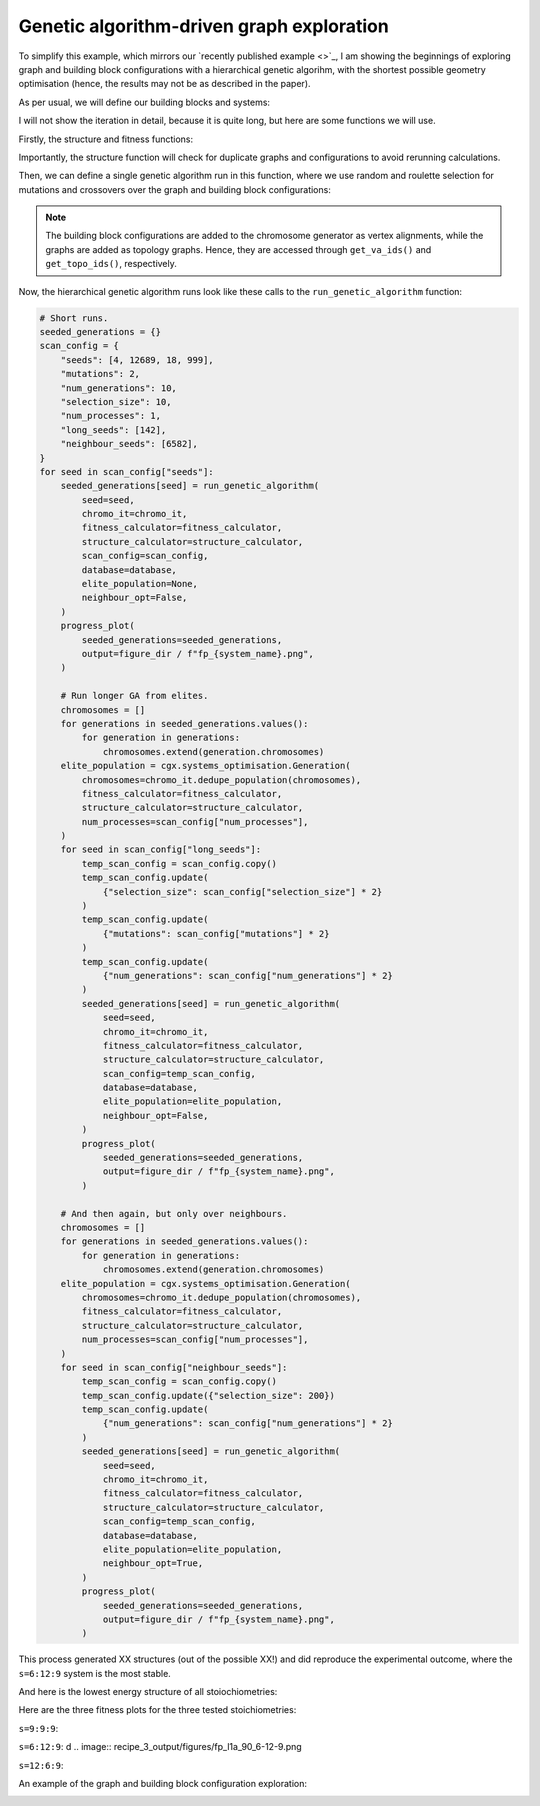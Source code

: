 Genetic algorithm-driven graph exploration
==========================================

To simplify this example, which mirrors our
`recently published example <>`_, I am showing the beginnings of exploring
graph and building block configurations with a hierarchical genetic algorihm,
with the shortest possible geometry optimisation (hence, the results may not
be as described in the paper).

.. image:: ../_static/recipe_3.png


.. testcode:: recipe3-test
    :hide:

    import argparse
    import logging
    import pathlib
    from collections import defaultdict

    import matplotlib.pyplot as plt
    import numpy as np
    import stko
    from openmm import OpenMMException

    import cgexplore as cgx

    logger = logging.getLogger(__name__)

    wd = (
        pathlib.Path(__file__).resolve().parent
        / ".."
        / ".."
        / "recipes"
        / "recipe_3_output"
    )
    struct_output = wd / "structures"
    calc_dir = wd / "calculations"
    data_dir = wd / "data"
    figure_dir = wd / "figures"
    ligand_dir = wd / "ligands"

    database_path = data_dir / "test.db"
    database = cgx.utilities.AtomliteDatabase(database_path)


As per usual, we will define our building blocks and systems:

.. testcode:: recipe3-test

    # Define beads.
    bead_library = cgx.molecular.BeadLibrary.from_bead_types(
        # Type and coordination.
        {"m": 4, "a": 2, "e": 2, "b": 2, "c": 2, "d": 2}
    )

    # Define a definer dictionary.
    # These are constants, while different systems can override these
    # parameters.
    cg_scale = 2
    constant_definer_dict = {
        # Bonds.
        "mb": ("bond", 1.0, 1e5),
        # Angles.
        "bmb": ("pyramid", 90, 1e2),
        "mba": ("angle", 180, 1e2),
        "mbe": ("angle", 180, 1e2),
        "aca": ("angle", 180, 1e2),
        "ede": ("angle", 180, 1e2),
        # Torsions.
        "bacab": ("tors", "0134", 180, 50, 1),
        "bedeb": ("tors", "0134", 180, 50, 1),
        # Nonbondeds.
        "m": ("nb", 10.0, 1.0),
        "d": ("nb", 10.0, 1.0),
        "e": ("nb", 10.0, 1.0),
        "a": ("nb", 10.0, 1.0),
        "b": ("nb", 10.0, 1.0),
        "c": ("nb", 10.0, 1.0),
    }

    # Define your forcefield alterations as building blocks.
    building_block_library = {
        "deg90": {
            "precursor": cgx.molecular.TwoC1Arm(
                bead=bead_library.get_from_type("d"),
                abead1=bead_library.get_from_type("e"),
            ),
            "mod_definer_dict": {
                "be": ("bond", 1.5 / cg_scale, 1e5),
                "de": ("bond", 5.9 / 2 / cg_scale, 1e5),
                "deb": ("angle", 135, 1e2),
            },
        },
        "l1a": {
            "precursor": cgx.molecular.TwoC1Arm(
                bead=bead_library.get_from_type("c"),
                abead1=bead_library.get_from_type("a"),
            ),
            "mod_definer_dict": {
                "ba": ("bond", 1.5 / cg_scale, 1e5),
                "ac": ("bond", 9.5 / 2 / cg_scale, 1e5),
                "bac": ("angle", 120, 1e2),
            },
        },
        "tetra": {
            "precursor": cgx.molecular.FourC1Arm(
                bead=bead_library.get_from_type("m"),
                abead1=bead_library.get_from_type("b"),
            ),
            "mod_definer_dict": {},
        },
    }

    # Define systems to predict the structure of.
    # Only focussing on m=9.
    multiplier = 1
    systems = {
        "l1a_90_9-9-9": {
            "stoichiometry_map": {"tetra": 9, "l1a": 9, "deg90": 9},
            "vdw_cutoff": 2,
        },
        "l1a_90_6-12-9": {
            "stoichiometry_map": {"tetra": 9, "l1a": 6, "deg90": 12},
            "vdw_cutoff": 2,
        },
        "l1a_90_12-6-9": {
            "stoichiometry_map": {"tetra": 9, "l1a": 12, "deg90": 6},
            "vdw_cutoff": 2,
        },
    }


I will not show the iteration in detail, because it is quite long, but here
are some functions we will use.

Firstly, the structure and fitness functions:

.. testcode:: recipe3-test

    def fitness_function(  # noqa: PLR0913
        chromosome: cgx.systems_optimisation.Chromosome,
        chromosome_generator: cgx.systems_optimisation.ChromosomeGenerator,  # noqa: ARG001
        database_path: pathlib.Path,
        calculation_output: pathlib.Path,  # noqa: ARG001
        structure_output: pathlib.Path,  # noqa: ARG001
        options: dict,
    ) -> float:
        """Calculate fitness."""
        database = cgx.utilities.AtomliteDatabase(database_path)
        topology_idx, _ = chromosome.get_topology_information()
        building_block_config = chromosome.get_vertex_alignments()[0]
        name = f"{chromosome.prefix}_{topology_idx}_b{building_block_config.idx}"

        entry = database.get_entry(name)

        if not entry.properties["opt_passed"]:
            energy = 100

        elif entry.properties["is_duplicate"]:
            energy = database.get_entry(
                entry.properties["duplicate_of"]
            ).properties["energy_per_bb"]

        else:
            energy = entry.properties["energy_per_bb"]

        fitness = np.exp(-energy * options["beta"])
        database.add_properties(key=name, property_dict={"fitness": fitness})

        return fitness


Importantly, the structure function will check for duplicate graphs and
configurations to avoid rerunning calculations.

.. testcode:: recipe3-test

    def structure_function(  # noqa: C901, PLR0915
        chromosome: cgx.systems_optimisation.Chromosome,
        database_path: pathlib.Path,
        calculation_output: pathlib.Path,
        structure_output: pathlib.Path,
        options: dict,
    ) -> None:
        """Geometry optimisation."""
        database = cgx.utilities.AtomliteDatabase(database_path)

        topology_idx, topology_code = chromosome.get_topology_information()
        building_block_config = chromosome.get_vertex_alignments()[0]

        base_name = (
            f"{chromosome.prefix}_{topology_idx}_b{building_block_config.idx}"
        )
        l1, l2, stoichstring = chromosome.prefix.split("_")
        multiplier = stoichstring.split("-")[2]

        if database.has_molecule(base_name):
            return

        # Check if this has been run before.
        known_entry = None
        for entry in database.get_entries():
            # Only do base entries.
            if "is_base" not in entry.properties:
                continue

            try:
                entry_tc = options["topology_codes"][
                    entry.properties["topology_idx"]
                ]
                entry_bb_config = options["bb_configs"][
                    entry.properties["bb_config_idx"]
                ]
            except (KeyError, IndexError):
                continue

            known_stoichstring = entry.properties["stoichstring"]
            known_pair = entry.properties["pair"]
            if f"{l1}_{l2}" != known_pair:
                continue
            if stoichstring != known_stoichstring:
                continue

            # Testing bb-config aware graph check.
            if not cgx.scram.passes_graph_bb_iso(
                topology_code=topology_code,
                bb_config=building_block_config,
                run_topology_codes=[(entry_tc[1], entry_bb_config)],
            ):
                known_entry = entry
                break

        # Try to avoid recalculation if possible.
        if (
            known_entry is not None
            and known_entry.properties["base_name"] != base_name
        ):
            database.add_molecule(
                key=base_name,
                molecule=database.get_molecule(known_entry.key),
            )
            database.add_properties(
                key=base_name,
                property_dict={
                    "is_duplicate": True,
                    "duplicate_of": known_entry.key,
                    "opt_passed": True,
                },
            )

            try:
                nd_ = known_entry.properties["num_duplicates"] + 1
            except KeyError:
                nd_ = 1
            database.add_properties(
                key=known_entry.key,
                property_dict={"num_duplicates": nd_},
            )

            logger.info("%s is duplicate", base_name)
            return

        # Actually do the calculation, now, just because we have too.
        constructed_molecule = cgx.scram.get_regraphed_molecule(
            graph_type="kamada",
            scale=10,
            topology_code=topology_code,
            iterator=options["iterator"],
            bb_config=building_block_config,
        )

        constructed_molecule.write(calculation_output / f"{base_name}_unopt.mol")
        opt_file = structure_output / f"{base_name}_optc.mol"

        # Optimise and save.
        logger.info("building %s", base_name)

        try:
            conformer = cgx.utilities.run_optimisation(
                assigned_system=options["forcefield"].assign_terms(
                    molecule=constructed_molecule,
                    name=base_name,
                    output_dir=calculation_output,
                ),
                name=base_name,
                file_suffix="opt1",
                output_dir=calculation_output,
                platform=None,
            )
            opt_passed = True

        except OpenMMException:
            logger.info("failed optimisation of %s", base_name)
            opt_passed = False

        if opt_passed:
            properties = {
                "base_name": base_name,
                "energy_per_bb": cgx.utilities.get_energy_per_bb(
                    energy_decomposition=conformer.energy_decomposition,
                    number_building_blocks=(
                        options["iterator"].get_num_building_blocks()
                    ),
                ),
                "num_components": len(
                    stko.Network.init_from_molecule(
                        conformer.molecule
                    ).get_connected_components()
                ),
                "forcefield_dict": (
                    options["forcefield"].get_forcefield_dictionary()
                ),
                "l1": l1,
                "l2": l2,
                "pair": f"{l1}_{l2}",
                "num_bbs": (options["iterator"].get_num_building_blocks()),
                "stoichstring": stoichstring,
                "multiplier": multiplier,
                "topology_idx": topology_idx,
                "topology_code_vmap": tuple(
                    (int(i[0]), int(i[1])) for i in topology_code.vertex_map
                ),
                "bb_config_idx": building_block_config.idx,
                # Add here, if it gets here, then it is not duplicate.
                "is_duplicate": False,
                "num_duplicates": 0,
            }
            database.add_molecule(key=base_name, molecule=conformer.molecule)
            conformer.molecule.write(opt_file)
        else:
            database.add_molecule(key=base_name, molecule=constructed_molecule)

        # Write base name to database.
        database.add_properties(key=base_name, property_dict=properties)
        database.add_properties(
            key=base_name,
            property_dict={"is_base": True, "opt_passed": opt_passed},
        )

Then, we can define a single genetic algorithm run in this function, where
we use random and roulette selection for mutations and crossovers over the
graph and building block configurations:

.. note::

    The building block configurations are added to the chromosome generator
    as vertex alignments, while the graphs are added as topology graphs. Hence,
    they are accessed through ``get_va_ids()`` and ``get_topo_ids()``,
    respectively.

.. testcode:: recipe3-test

    def run_genetic_algorithm(  # noqa: PLR0913
        seed: int,
        chromo_it: cgx.systems_optimisation.ChromosomeGenerator,
        fitness_calculator: cgx.systems_optimisation.FitnessCalculator,
        structure_calculator: cgx.systems_optimisation.StructureCalculator,
        scan_config: dict,
        elite_population: cgx.systems_optimisation.Generation | None,
        database: cgx.utilities.AtomliteDatabase,
        neighbour_opt: bool,
    ) -> list[float]:
        """A helper function for running each GA."""
        generator = np.random.default_rng(seed)

        if elite_population is None:
            initial_population = chromo_it.select_random_population(
                generator,
                size=scan_config["selection_size"],
            )
        else:
            initial_population = elite_population.select_elite(
                proportion_threshold=0.25
            )

            logger.info(
                "selected elite with f>%s",
                round(
                    elite_population.calculate_elite_fitness(
                        proportion_threshold=0.25
                    ),
                    5,
                ),
            )

        # Yield this.
        generations = []
        generation = cgx.systems_optimisation.Generation(
            chromosomes=initial_population,
            fitness_calculator=fitness_calculator,
            structure_calculator=structure_calculator,
            num_processes=scan_config["num_processes"],
        )

        generation.run_structures()
        _ = generation.calculate_fitness_values()
        generations.append(generation)

        for generation_id in range(1, scan_config["num_generations"] + 1):
            logger.info("doing generation %s of seed %s", generation_id, seed)
            logger.info("initial size is %s.", generation.get_generation_size())
            logger.info("doing mutations.")
            if neighbour_opt:
                merged_chromosomes = []
                merged_chromosomes.extend(
                    chromo_it.get_population_neighbours(
                        chromosomes={
                            (
                                f"{chromosome.prefix}"
                                f"_{chromosome.get_topology_information()[0]}"
                                f"_b{chromosome.get_vertex_alignments()[0].idx}"
                            ): chromosome
                            for chromosome in generation.chromosomes
                        },
                        selection="all",
                        gene_range=chromo_it.get_va_ids(),
                    )
                )
                merged_chromosomes.extend(generation.select_all())
            else:
                merged_chromosomes = []
                merged_chromosomes.extend(
                    chromo_it.mutate_population(
                        chromosomes={
                            (
                                f"{chromosome.prefix}"
                                f"_{chromosome.get_topology_information()[0]}"
                                f"_b{chromosome.get_vertex_alignments()[0].idx}"
                            ): chromosome
                            for chromosome in generation.chromosomes
                        },
                        generator=generator,
                        gene_range=chromo_it.get_va_ids(),
                        selection="random",
                        num_to_select=scan_config["mutations"],
                        database=database,
                    )
                )
                merged_chromosomes.extend(
                    chromo_it.mutate_population(
                        chromosomes={
                            (
                                f"{chromosome.prefix}"
                                f"_{chromosome.get_topology_information()[0]}"
                                f"_b{chromosome.get_vertex_alignments()[0].idx}"
                            ): chromosome
                            for chromosome in generation.chromosomes
                        },
                        generator=generator,
                        gene_range=chromo_it.get_topo_ids(),
                        selection="random",
                        num_to_select=scan_config["mutations"],
                        database=database,
                    )
                )
                merged_chromosomes.extend(
                    chromo_it.mutate_population(
                        chromosomes={
                            (
                                f"{chromosome.prefix}"
                                f"_{chromosome.get_topology_information()[0]}"
                                f"_b{chromosome.get_vertex_alignments()[0].idx}"
                            ): chromosome
                            for chromosome in generation.chromosomes
                        },
                        generator=generator,
                        gene_range=chromo_it.get_va_ids(),
                        selection="roulette",
                        num_to_select=scan_config["mutations"],
                        database=database,
                    )
                )
                merged_chromosomes.extend(
                    chromo_it.mutate_population(
                        chromosomes={
                            (
                                f"{chromosome.prefix}"
                                f"_{chromosome.get_topology_information()[0]}"
                                f"_b{chromosome.get_vertex_alignments()[0].idx}"
                            ): chromosome
                            for chromosome in generation.chromosomes
                        },
                        generator=generator,
                        gene_range=chromo_it.get_topo_ids(),
                        selection="roulette",
                        num_to_select=scan_config["mutations"],
                        database=database,
                    )
                )

                merged_chromosomes.extend(
                    chromo_it.crossover_population(
                        chromosomes={
                            (
                                f"{chromosome.prefix}"
                                f"_{chromosome.get_topology_information()[0]}"
                                f"_b{chromosome.get_vertex_alignments()[0].idx}"
                            ): chromosome
                            for chromosome in generation.chromosomes
                        },
                        generator=generator,
                        selection="random",
                        num_to_select=scan_config["mutations"],
                        database=database,
                    )
                )

                merged_chromosomes.extend(
                    chromo_it.crossover_population(
                        chromosomes={
                            (
                                f"{chromosome.prefix}"
                                f"_{chromosome.get_topology_information()[0]}"
                                f"_b{chromosome.get_vertex_alignments()[0].idx}"
                            ): chromosome
                            for chromosome in generation.chromosomes
                        },
                        generator=generator,
                        selection="roulette",
                        num_to_select=scan_config["mutations"],
                        database=database,
                    )
                )

                # Add the best 5 to the new generation.
                merged_chromosomes.extend(generation.select_best(selection_size=5))

            generation = cgx.systems_optimisation.Generation(
                chromosomes=chromo_it.dedupe_population(merged_chromosomes),
                fitness_calculator=fitness_calculator,
                structure_calculator=structure_calculator,
                num_processes=scan_config["num_processes"],
            )
            logger.info("new size is %s.", generation.get_generation_size())

            # Build, optimise and analyse each structure.
            generation.run_structures()
            _ = generation.calculate_fitness_values()

            # Add final state to generations.
            generations.append(generation)
            # Select the best of the generation for the next
            # generation.
            best = generation.select_best(
                selection_size=scan_config["selection_size"]
            )
            generation = cgx.systems_optimisation.Generation(
                chromosomes=chromo_it.dedupe_population(best),
                fitness_calculator=fitness_calculator,
                structure_calculator=structure_calculator,
                num_processes=scan_config["num_processes"],
            )
            logger.info("final size is %s.", generation.get_generation_size())

            # Output best structures as images.
            best_chromosome = generation.select_best(selection_size=1)[0]
            best_name = (
                f"{best_chromosome.prefix}_"
                f"{best_chromosome.get_topology_information()[0]}_"
                f"b{best_chromosome.get_vertex_alignments()[0].idx}"
            )

        logger.info("top scorer is %s (seed: %s)", best_name, seed)
        return generations

Now, the hierarchical genetic algorithm runs look like these calls to the
``run_genetic_algorithm`` function:


.. testcode:: recipe3-test
    :hide:

    for system_name, syst_d in systems.items():
        logger.info("doing system: %s", system_name)
        # Merge constant dict with modifications from different systems.
        merged_definer_dicts = (
            cgx.systems_optimisation.merge_definer_dicts(
                original_definer_dict=constant_definer_dict,
                new_definer_dicts=[
                    building_block_library[i]["mod_definer_dict"]
                    for i in syst_d["stoichiometry_map"]
                ],
            )
        )

        forcefield = cgx.systems_optimisation.get_forcefield_from_dict(
            identifier=f"{system_name}ff",
            prefix=f"{system_name}ff",
            vdw_bond_cutoff=syst_d["vdw_cutoff"],
            present_beads=bead_library.get_present_beads(),
            definer_dict=merged_definer_dicts,
        )

        # Build all the building blocks and pre optimise their structures.
        bb_map = {}
        for prec_name in syst_d["stoichiometry_map"]:
            prec = building_block_library[prec_name]["precursor"]
            bb = cgx.utilities.optimise_ligand(
                molecule=prec.get_building_block(),
                name=f"{system_name}_{prec.get_name()}",
                output_dir=calc_dir,
                forcefield=forcefield,
                platform=None,
            ).clone()
            bb.write(
                str(
                    ligand_dir
                    / f"{system_name}_{prec.get_name()}_optl.mol"
                )
            )
            bb_map[prec_name] = bb

        # Define the chromosome generator, holding all the changeable
        # genes.
        chromo_it = cgx.systems_optimisation.ChromosomeGenerator(
            prefix=system_name,
            present_beads=bead_library.get_present_beads(),
            vdw_bond_cutoff=syst_d["vdw_cutoff"],
        )

        # Automate the graph type naming.
        graph_type = cgx.scram.generate_graph_type(
            stoichiometry_map=syst_d["stoichiometry_map"],
            multiplier=multiplier,
            bb_library=bb_map,
        )
        # Add graphs.
        iterator = cgx.scram.TopologyIterator(
            building_block_counts={
                bb_map[name]: stoich * multiplier
                for name, stoich in syst_d["stoichiometry_map"].items()
            },
            graph_type=graph_type,
            graph_set="rxx",
        )
        all_topology_codes = tuple(enumerate(iterator.yield_graphs()))
        topology_codes = []
        for tidx, tc in all_topology_codes:
            if tc.contains_parallels():
                continue
            topology_codes.append((tidx, tc))

        logger.info(
            "graph iteration has %s graphs (from %s)",
            len(topology_codes),
            len(all_topology_codes),
        )
        chromo_it.add_gene(iteration=topology_codes, gene_type="topology")

        # Add building block configurations.
        possible_bbdicts = cgx.scram.get_custom_bb_configurations(
            iterator=iterator
        )
        logger.info(
            "building block iteration has %s options",
            len(possible_bbdicts),
        )
        chromo_it.add_gene(
            iteration=possible_bbdicts,
            gene_type="vertex_alignment",
        )

        # Define fitness calculator.
        fitness_calculator = cgx.systems_optimisation.FitnessCalculator(
            fitness_function=fitness_function,
            chromosome_generator=chromo_it,
            structure_output=struct_output,
            calculation_output=calc_dir,
            database_path=database_path,
            options={"beta": 5},
        )

        # Define structure calculator.
        structure_calculator = (
            cgx.systems_optimisation.StructureCalculator(
                structure_function=structure_function,
                structure_output=struct_output,
                calculation_output=calc_dir,
                database_path=database_path,
                options={
                    "topology_codes": list(all_topology_codes),
                    "bb_configs": possible_bbdicts,
                    "iterator": iterator,
                    "forcefield": forcefield,
                },
            )
        )

        # Short runs.
        seeded_generations = {}
        scan_config = {
            "seeds": [4, 12689, 18, 999],
            "mutations": 2,
            "num_generations": 10,
            "selection_size": 10,
            "num_processes": 1,
            "long_seeds": [142],
            "neighbour_seeds": [6582],
        }
        for seed in scan_config["seeds"]:
            seeded_generations[seed] = run_genetic_algorithm(
                seed=seed,
                chromo_it=chromo_it,
                fitness_calculator=fitness_calculator,
                structure_calculator=structure_calculator,
                scan_config=scan_config,
                database=database,
                elite_population=None,
                neighbour_opt=False,
            )

        # Run longer GA from elites.
        chromosomes = []
        for generations in seeded_generations.values():
            for generation in generations:
                chromosomes.extend(generation.chromosomes)
        elite_population = cgx.systems_optimisation.Generation(
            chromosomes=chromo_it.dedupe_population(chromosomes),
            fitness_calculator=fitness_calculator,
            structure_calculator=structure_calculator,
            num_processes=scan_config["num_processes"],
        )
        for seed in scan_config["long_seeds"]:
            temp_scan_config = scan_config.copy()
            temp_scan_config.update(
                {"selection_size": scan_config["selection_size"] * 2}
            )
            temp_scan_config.update(
                {"mutations": scan_config["mutations"] * 2}
            )
            temp_scan_config.update(
                {"num_generations": scan_config["num_generations"] * 2}
            )
            seeded_generations[seed] = run_genetic_algorithm(
                seed=seed,
                chromo_it=chromo_it,
                fitness_calculator=fitness_calculator,
                structure_calculator=structure_calculator,
                scan_config=temp_scan_config,
                database=database,
                elite_population=elite_population,
                neighbour_opt=False,
            )

        # And then again, but only over neighbours.
        chromosomes = []
        for generations in seeded_generations.values():
            for generation in generations:
                chromosomes.extend(generation.chromosomes)
        elite_population = cgx.systems_optimisation.Generation(
            chromosomes=chromo_it.dedupe_population(chromosomes),
            fitness_calculator=fitness_calculator,
            structure_calculator=structure_calculator,
            num_processes=scan_config["num_processes"],
        )
        for seed in scan_config["neighbour_seeds"]:
            temp_scan_config = scan_config.copy()
            temp_scan_config.update({"selection_size": 200})
            temp_scan_config.update(
                {"num_generations": scan_config["num_generations"] * 2}
            )
            seeded_generations[seed] = run_genetic_algorithm(
                seed=seed,
                chromo_it=chromo_it,
                fitness_calculator=fitness_calculator,
                structure_calculator=structure_calculator,
                scan_config=temp_scan_config,
                database=database,
                elite_population=elite_population,
                neighbour_opt=True,
            )




.. code-block:: python

    # Short runs.
    seeded_generations = {}
    scan_config = {
        "seeds": [4, 12689, 18, 999],
        "mutations": 2,
        "num_generations": 10,
        "selection_size": 10,
        "num_processes": 1,
        "long_seeds": [142],
        "neighbour_seeds": [6582],
    }
    for seed in scan_config["seeds"]:
        seeded_generations[seed] = run_genetic_algorithm(
            seed=seed,
            chromo_it=chromo_it,
            fitness_calculator=fitness_calculator,
            structure_calculator=structure_calculator,
            scan_config=scan_config,
            database=database,
            elite_population=None,
            neighbour_opt=False,
        )
        progress_plot(
            seeded_generations=seeded_generations,
            output=figure_dir / f"fp_{system_name}.png",
        )

        # Run longer GA from elites.
        chromosomes = []
        for generations in seeded_generations.values():
            for generation in generations:
                chromosomes.extend(generation.chromosomes)
        elite_population = cgx.systems_optimisation.Generation(
            chromosomes=chromo_it.dedupe_population(chromosomes),
            fitness_calculator=fitness_calculator,
            structure_calculator=structure_calculator,
            num_processes=scan_config["num_processes"],
        )
        for seed in scan_config["long_seeds"]:
            temp_scan_config = scan_config.copy()
            temp_scan_config.update(
                {"selection_size": scan_config["selection_size"] * 2}
            )
            temp_scan_config.update(
                {"mutations": scan_config["mutations"] * 2}
            )
            temp_scan_config.update(
                {"num_generations": scan_config["num_generations"] * 2}
            )
            seeded_generations[seed] = run_genetic_algorithm(
                seed=seed,
                chromo_it=chromo_it,
                fitness_calculator=fitness_calculator,
                structure_calculator=structure_calculator,
                scan_config=temp_scan_config,
                database=database,
                elite_population=elite_population,
                neighbour_opt=False,
            )
            progress_plot(
                seeded_generations=seeded_generations,
                output=figure_dir / f"fp_{system_name}.png",
            )

        # And then again, but only over neighbours.
        chromosomes = []
        for generations in seeded_generations.values():
            for generation in generations:
                chromosomes.extend(generation.chromosomes)
        elite_population = cgx.systems_optimisation.Generation(
            chromosomes=chromo_it.dedupe_population(chromosomes),
            fitness_calculator=fitness_calculator,
            structure_calculator=structure_calculator,
            num_processes=scan_config["num_processes"],
        )
        for seed in scan_config["neighbour_seeds"]:
            temp_scan_config = scan_config.copy()
            temp_scan_config.update({"selection_size": 200})
            temp_scan_config.update(
                {"num_generations": scan_config["num_generations"] * 2}
            )
            seeded_generations[seed] = run_genetic_algorithm(
                seed=seed,
                chromo_it=chromo_it,
                fitness_calculator=fitness_calculator,
                structure_calculator=structure_calculator,
                scan_config=temp_scan_config,
                database=database,
                elite_population=elite_population,
                neighbour_opt=True,
            )
            progress_plot(
                seeded_generations=seeded_generations,
                output=figure_dir / f"fp_{system_name}.png",
            )


This process generated XX structures (out of the possible XX!) and did
reproduce the experimental outcome, where the ``s=6:12:9`` system is the most
stable.

And here is the lowest energy structure of all stoiochiometries:

.. moldoc::

    import moldoc.molecule as molecule
    import stk
    import pathlib

    try:
        wd = (
            pathlib.Path.cwd()
            / "source"
            / "recipes"
            / "recipe_2_output"
            / "structures"
        )
        structure = stk.BuildingBlock.init_from_file(
            str(wd / "la_st5_423_1_2_b2_optc.mol")
        )
    except OSError:
        wd = (
            pathlib.Path.cwd()
            / "recipes"
            / "recipe_2_output"
            / "structures"
        )
        structure = stk.BuildingBlock.init_from_file(
            str(wd / "la_st5_423_1_2_b2_optc.mol")
        )

    moldoc_display_molecule = molecule.Molecule(
        atoms=(
            molecule.Atom(
                atomic_number=atom.get_atomic_number(),
                position=position,
            ) for atom, position in zip(
                structure.get_atoms(),
                structure.get_position_matrix(),
            )
        ),
        bonds=(
            molecule.Bond(
                atom1_id=bond.get_atom1().get_id(),
                atom2_id=bond.get_atom2().get_id(),
                order=bond.get_order(),
            ) for bond in structure.get_bonds()
        ),
    )


Here are the three fitness plots for the three tested stoichiometries:

``s=9:9:9``:

.. image:: recipe_3_output/figures/fp_l1a_90_9-9-9.png

``s=6:12:9``:
d
.. image:: recipe_3_output/figures/fp_l1a_90_6-12-9.png

``s=12:6:9``:

.. image:: recipe_3_output/figures/fp_l1a_90_12-6-9.png

An example of the graph and building block configuration exploration:

.. image:: recipe_3_output/figures/space_explored.png


.. raw:: html

    <a class="btn-download" href="../_static/recipes/recipe_3.py" download>⬇️ Download Python Script</a>
